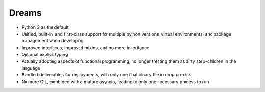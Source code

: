 Dreams
======

* Python 3 as the default
* Unified, built-in, and first-class support for multiple python versions, virtual environments, and package management when developing
* Improved interfaces, improved mixins, and no more inheritance
* Optional explicit typing
* Actually adopting aspects of functional programming, no longer treating them as dirty step-children in the language
* Bundled deliverables for deployments, with only one final binary file to drop on-disk
* No more GIL, combined with a mature asyncio, leading to only one necessary process to run
